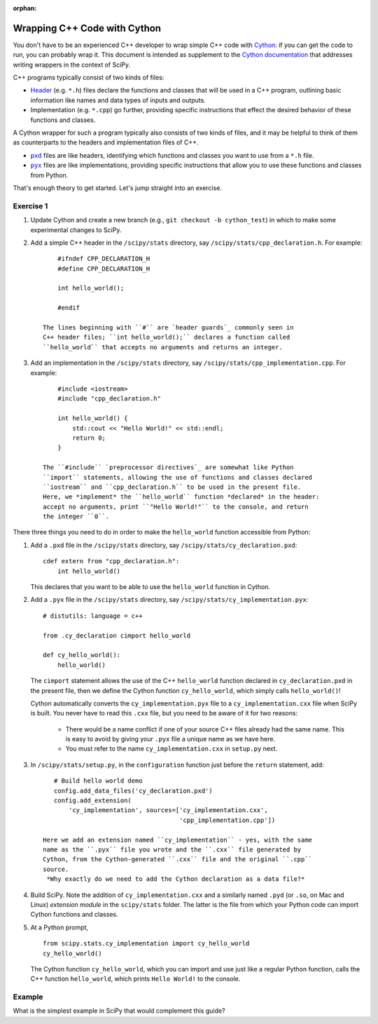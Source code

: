 :orphan:

.. _cython-cxx:

Wrapping C++ Code with Cython
=============================

You don't have to be an experienced C++ developer to wrap simple C++
code with `Cython`_: if you can get the code to run, you can probably
wrap it.  This document is intended as supplement to the
`Cython documentation`_ that addresses writing wrappers in the context of
SciPy.

C++ programs typically consist of two kinds of files:

- `Header`_ (e.g. ``*.h``) files declare the functions and classes that will be
  used in a C++ program, outlining basic information like names and data types
  of inputs and outputs.

- Implementation (e.g. ``*.cpp``) go further, providing specific instructions
  that effect the desired behavior of these functions and classes.

A Cython wrapper for such a program typically also consists of two kinds of
files, and it may be helpful to think of them as counterparts to the headers
and implementation files of C++.

- |pxd|_ files are like headers, identifying which functions and classes you
  want to use from a ``*.h`` file.

- |pyx|_ files are like implementations, providing specific instructions that
  allow you to use these functions and classes from Python.

That's enough theory to get started. Let's jump straight into an exercise.

Exercise 1
----------

#. Update Cython and create a new branch
   (e.g., ``git checkout -b cython_test``) in which to make some
   experimental changes to SciPy.

#. Add a simple C++ header in the ``/scipy/stats`` directory, say
   ``/scipy/stats/cpp_declaration.h``. For example:

   ::

        #ifndef CPP_DECLARATION_H
        #define CPP_DECLARATION_H

        int hello_world();

        #endif

    The lines beginning with ``#`` are `header guards`_ commonly seen in
    C++ header files; ``int hello_world();`` declares a function called
    ``hello_world`` that accepts no arguments and returns an integer.

#. Add an implementation in the ``/scipy/stats`` directory, say
   ``/scipy/stats/cpp_implementation.cpp``. For example:

   ::

        #include <iostream>
        #include "cpp_declaration.h"

        int hello_world() {
            std::cout << "Hello World!" << std::endl;
            return 0;
        }

    The ``#include`` `preprocessor directives`_ are somewhat like Python
    ``import`` statements, allowing the use of functions and classes declared
    ``iostream`` and ``cpp_declaration.h`` to be used in the present file.
    Here, we *implement* the ``hello_world`` function *declared* in the header:
    accept no arguments, print ``"Hello World!"`` to the console, and return
    the integer ``0``.

There three things you need to do in order to make the ``hello_world``
function accessible from Python:

#. Add a ``.pxd`` file in the ``/scipy/stats`` directory, say
   ``/scipy/stats/cy_declaration.pxd``:

   ::

       cdef extern from "cpp_declaration.h":
           int hello_world()

   This declares that you want to be able to use the ``hello_world`` function
   in Cython.

#. Add a ``.pyx`` file in the ``/scipy/stats`` directory, say
   ``/scipy/stats/cy_implementation.pyx``:

   ::

       # distutils: language = c++

       from .cy_declaration cimport hello_world

       def cy_hello_world():
           hello_world()

   The ``cimport`` statement allows the use of the C++ ``hello_world``
   function declared in ``cy_declaration.pxd`` in the present file, then we
   define the Cython function ``cy_hello_world``, which simply calls
   ``hello_world()``!

   Cython automatically converts the ``cy_implementation.pyx`` file to a
   ``cy_implementation.cxx`` file when SciPy is built. You never have to read
   this ``.cxx`` file, but you need to be aware of it for two reasons:

       * There would be a name conflict if one of your source C++ files already
         had the same name. This is easy to avoid by giving your ``.pyx``
         file a unique name as we have here.
       * You must refer to the name ``cy_implementation.cxx`` in ``setup.py``
         next.

#. In ``/scipy/stats/setup.py``, in the ``configuration`` function just before
   the ``return`` statement, add:

   ::

       # Build hello world demo
       config.add_data_files('cy_declaration.pxd')
       config.add_extension(
           'cy_implementation', sources=['cy_implementation.cxx',
                                         'cpp_implementation.cpp'])

    Here we add an extension named ``cy_implementation`` - yes, with the same
    name as the ``.pyx`` file you wrote and the ``.cxx`` file generated by
    Cython, from the Cython-generated ``.cxx`` file and the original ``.cpp``
    source.
     *Why exactly do we need to add the Cython declaration as a data file?*

#. Build SciPy. Note the addition of ``cy_implementation.cxx`` and a similarly
   named ``.pyd`` (or ``.so``, on Mac and Linux) *extension module* in the
   ``scipy/stats`` folder. The latter is the file from which your Python code
   can import Cython functions and classes.

#. At a Python prompt,

   ::

       from scipy.stats.cy_implementation import cy_hello_world
       cy_hello_world()

   The Cython function ``cy_hello_world``, which you can import and use just
   like a regular Python function, calls the C++ function
   ``hello_world``, which prints ``Hello World!`` to the console.

Example
-------

What is the simplest example in SciPy that would complement this guide?

.. _Cython: https://cython.org/
.. _Cython documentation: http://docs.cython.org/en/latest/
.. _header guards: https://www.learncpp.com/cpp-tutorial/header-guards/
.. _Header: https://www.learncpp.com/cpp-tutorial/header-files/
.. _preprocessor directives: https://www.learncpp.com/cpp-tutorial/introduction-to-the-preprocessor/
.. _extension module: https://cython.readthedocs.io/en/latest/src/userguide/source_files_and_compilation.html
.. _Cython tutorial: https://cython.readthedocs.io/en/latest/src/userguide/wrapping_CPlusPlus.html

.. |pxd| replace:: ``pxd``
.. _pxd: https://cython.readthedocs.io/en/latest/src/tutorial/pxd_files.html

.. |pyx| replace:: ``pyx``
.. _pyx: https://cython.readthedocs.io/en/latest/src/tutorial/cython_tutorial.html

.. |cimport| replace:: ``cimport``
.. _cimport: https://cython.readthedocs.io/en/latest/src/userguide/sharing_declarations.html

.. |cdef| replace:: ``cdef``
.. _cdef: https://github.com/scipy/scipy/blob/master/scipy/optimize/setup.py

.. _Cython decorators: https://cython.readthedocs.io/en/latest/src/userguide/numpy_tutorial.html

.. |linprog-rs| replace:: ``scipy.optimize._linprog_rs.py``
.. _linprog-rs: https://github.com/scipy/scipy/blob/master/scipy/optimize/_linprog_rs.py

.. |bglu-dense| replace:: ``/scipy/optimize/_bglu_dense.pyx``
.. _bglu-dense: https://github.com/scipy/scipy/blob/master/scipy/optimize/_bglu_dense.pyx

.. |distutils| replace:: ``numpy.distutils``
.. _distutils: https://docs.scipy.org/doc/numpy/reference/distutils.html

.. |optimize-setup| replace:: ``scipy/optimize/setup.py``
.. _optimize-setup: https://github.com/scipy/scipy/blob/master/scipy/optimize/setup.py

.. _Cythonizing SciPy Code: https://youtu.be/K9bF7cjUJ7c
